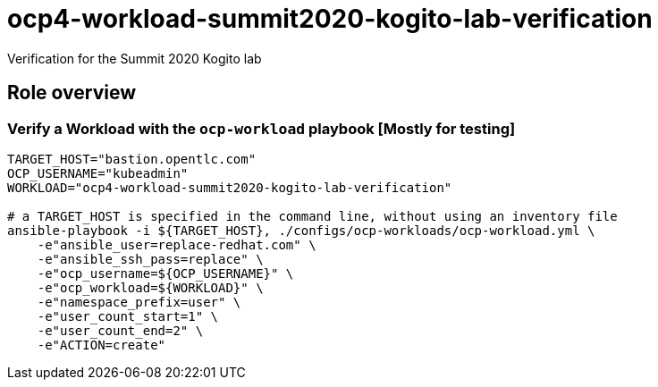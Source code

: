 = ocp4-workload-summit2020-kogito-lab-verification

Verification for the Summit 2020 Kogito lab

== Role overview

=== Verify a Workload with the `ocp-workload` playbook [Mostly for testing]

----
TARGET_HOST="bastion.opentlc.com"
OCP_USERNAME="kubeadmin"
WORKLOAD="ocp4-workload-summit2020-kogito-lab-verification"

# a TARGET_HOST is specified in the command line, without using an inventory file
ansible-playbook -i ${TARGET_HOST}, ./configs/ocp-workloads/ocp-workload.yml \
    -e"ansible_user=replace-redhat.com" \
    -e"ansible_ssh_pass=replace" \
    -e"ocp_username=${OCP_USERNAME}" \
    -e"ocp_workload=${WORKLOAD}" \
    -e"namespace_prefix=user" \
    -e"user_count_start=1" \
    -e"user_count_end=2" \
    -e"ACTION=create"
----